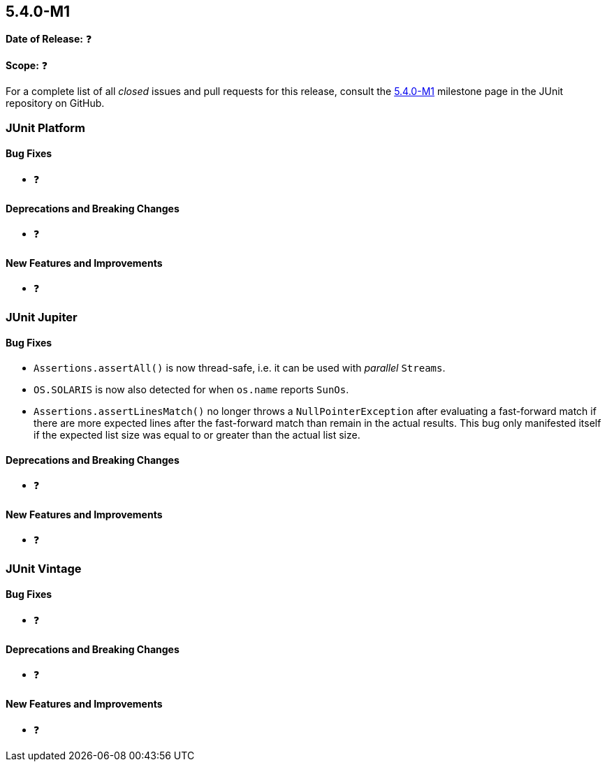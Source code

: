 [[release-notes-5.4.0-M1]]
== 5.4.0-M1

*Date of Release:* ❓

*Scope:* ❓

For a complete list of all _closed_ issues and pull requests for this release, consult
the link:{junit5-repo}+/milestone/29?closed=1+[5.4.0-M1] milestone page in the JUnit
repository on GitHub.


[[release-notes-5.4.0-M1-junit-platform]]
=== JUnit Platform

==== Bug Fixes

* ❓

==== Deprecations and Breaking Changes

* ❓

==== New Features and Improvements

* ❓


[[release-notes-5.4.0-M1-junit-jupiter]]
=== JUnit Jupiter

==== Bug Fixes

* `Assertions.assertAll()` is now thread-safe, i.e. it can be used with _parallel_ `Streams`.
* `OS.SOLARIS` is now also detected for when `os.name` reports `SunOs`.
* `Assertions.assertLinesMatch()` no longer throws a `NullPointerException` after
  evaluating a fast-forward match if there are more expected lines after the fast-forward
  match than remain in the actual results. This bug only manifested itself if the
  expected list size was equal to or greater than the actual list size.

==== Deprecations and Breaking Changes

* ❓

==== New Features and Improvements

* ❓


[[release-notes-5.4.0-M1-junit-vintage]]
=== JUnit Vintage

==== Bug Fixes

* ❓

==== Deprecations and Breaking Changes

* ❓

==== New Features and Improvements

* ❓
